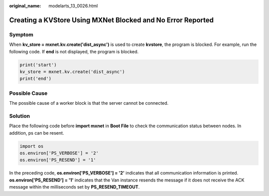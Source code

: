 :original_name: modelarts_13_0026.html

.. _modelarts_13_0026:

Creating a KVStore Using MXNet Blocked and No Error Reported
============================================================

Symptom
-------

When **kv_store = mxnet.kv.create('dist_async')** is used to create **kvstore**, the program is blocked. For example, run the following code. If **end** is not displayed, the program is blocked.

.. code-block::

   print('start')
   kv_store = mxnet.kv.create('dist_async')
   print('end')

Possible Cause
--------------

The possible cause of a worker block is that the server cannot be connected.

Solution
--------

Place the following code before **import mxnet** in **Boot File** to check the communication status between nodes. In addition, ps can be resent.

.. code-block::

   import os
   os.environ['PS_VERBOSE'] = '2'
   os.environ['PS_RESEND'] = '1'

In the preceding code, **os.environ['PS_VERBOSE'] = '2'** indicates that all communication information is printed. **os.environ['PS_RESEND'] = '1'** indicates that the Van instance resends the message if it does not receive the ACK message within the milliseconds set by **PS_RESEND_TIMEOUT**.
